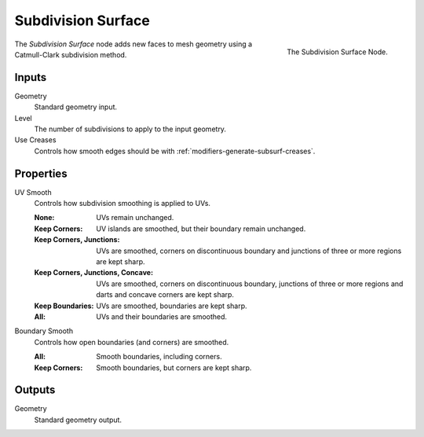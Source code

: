.. index:: Geometry Nodes; Subdivision Surface
.. _bpy.types.GeometryNodeSubdivisionSurface:

*******************
Subdivision Surface
*******************

.. figure:: /images/modeling_geometry-nodes_mesh_subdivision-surface_node.png
   :align: right

   The Subdivision Surface Node.

The *Subdivision Surface* node adds new faces to mesh geometry using a Catmull-Clark subdivision method.


Inputs
======

Geometry
   Standard geometry input.

Level
   The number of subdivisions to apply to the input geometry.
Use Creases
   Controls how smooth edges should be with :ref:`modifiers-generate-subsurf-creases`.


Properties
==========

UV Smooth
   Controls how subdivision smoothing is applied to UVs.

   :None: UVs remain unchanged.
   :Keep Corners: UV islands are smoothed, but their boundary remain unchanged.
   :Keep Corners, Junctions:
      UVs are smoothed, corners on discontinuous boundary and junctions of three or more regions are kept sharp.
   :Keep Corners, Junctions, Concave:
      UVs are smoothed, corners on discontinuous boundary,
      junctions of three or more regions and darts and concave corners are kept sharp.
   :Keep Boundaries: UVs are smoothed, boundaries are kept sharp.
   :All: UVs and their boundaries are smoothed.

Boundary Smooth
   Controls how open boundaries (and corners) are smoothed.

   :All: Smooth boundaries, including corners.
   :Keep Corners: Smooth boundaries, but corners are kept sharp.


Outputs
=======

Geometry
   Standard geometry output.
